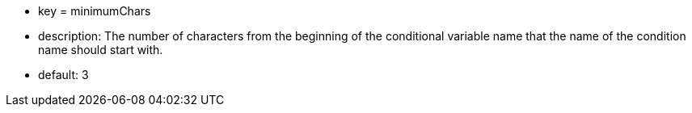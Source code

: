 * key = minimumChars
* description: The number of characters from the beginning of the conditional variable name that the name of the condition name should start with.
* default: 3
